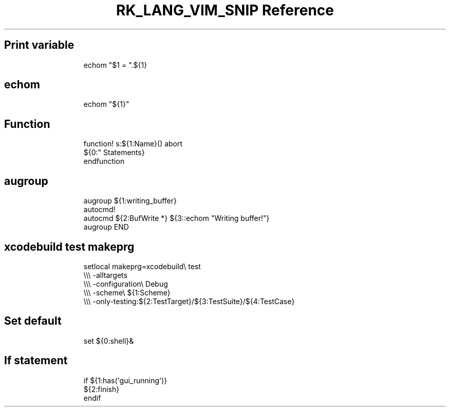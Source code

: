 .\" Automatically generated by Pandoc 3.6.3
.\"
.TH "RK_LANG_VIM_SNIP Reference" "" "" ""
.SH Print variable
.IP
.EX
echom \[dq]$1 = \[dq].${1}
.EE
.SH \f[CR]echom\f[R]
.IP
.EX
echom \[dq]${1}\[dq]
.EE
.SH Function
.IP
.EX
function! s:${1:Name}() abort
  ${0:\[dq] Statements}
endfunction
.EE
.SH \f[CR]augroup\f[R]
.IP
.EX
augroup ${1:writing_buffer}
  autocmd!
  autocmd ${2:BufWrite *} ${3::echom \[dq]Writing buffer!\[dq]}
augroup END
.EE
.SH \f[CR]xcodebuild test\f[R] \f[CR]makeprg\f[R]
.IP
.EX
setlocal makeprg=xcodebuild\[rs] test
            \[rs]\[rs]\[rs] \-alltargets
            \[rs]\[rs]\[rs] \-configuration\[rs] Debug
            \[rs]\[rs]\[rs] \-scheme\[rs] ${1:Scheme}
            \[rs]\[rs]\[rs] \-only\-testing:${2:TestTarget}/${3:TestSuite}/${4:TestCase}
.EE
.SH Set default
.IP
.EX
set ${0:shell}&
.EE
.SH If statement
.IP
.EX
if ${1:has(\[aq]gui_running\[aq])}
  ${2:finish}
endif
.EE
